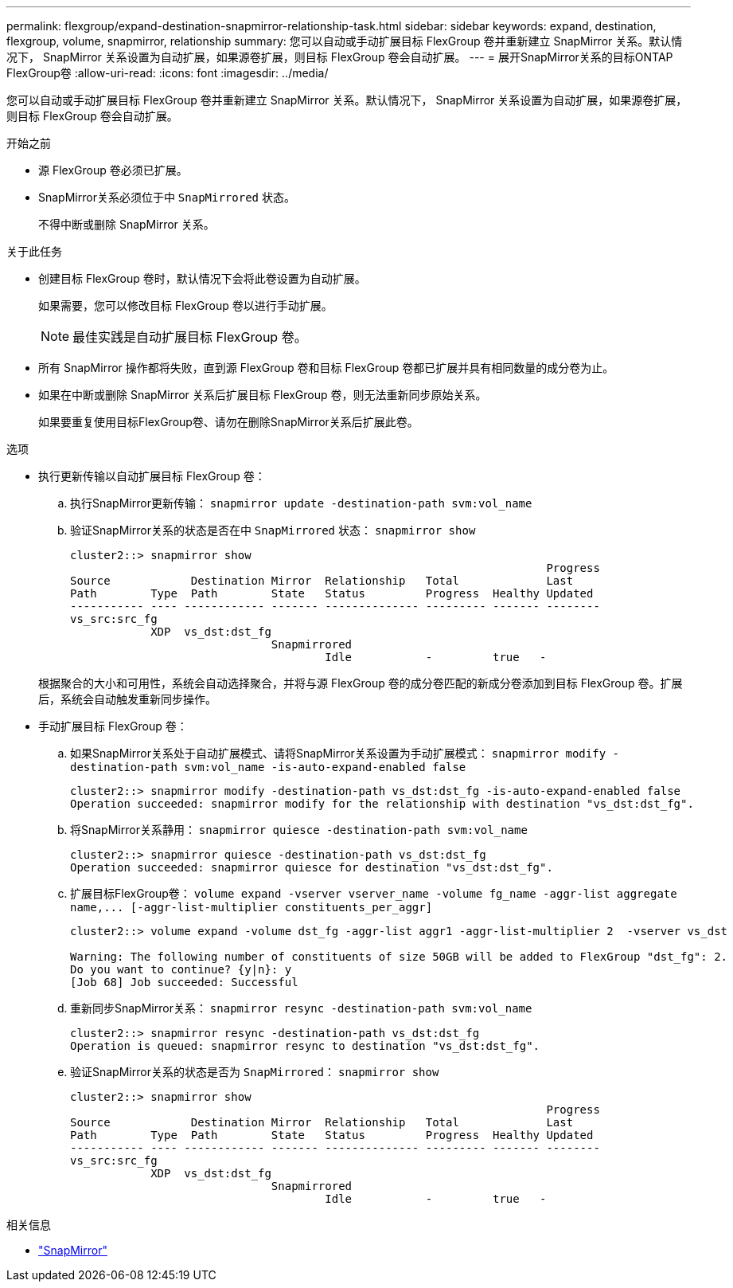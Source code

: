 ---
permalink: flexgroup/expand-destination-snapmirror-relationship-task.html 
sidebar: sidebar 
keywords: expand, destination, flexgroup, volume, snapmirror, relationship 
summary: 您可以自动或手动扩展目标 FlexGroup 卷并重新建立 SnapMirror 关系。默认情况下， SnapMirror 关系设置为自动扩展，如果源卷扩展，则目标 FlexGroup 卷会自动扩展。 
---
= 展开SnapMirror关系的目标ONTAP FlexGroup卷
:allow-uri-read: 
:icons: font
:imagesdir: ../media/


[role="lead"]
您可以自动或手动扩展目标 FlexGroup 卷并重新建立 SnapMirror 关系。默认情况下， SnapMirror 关系设置为自动扩展，如果源卷扩展，则目标 FlexGroup 卷会自动扩展。

.开始之前
* 源 FlexGroup 卷必须已扩展。
* SnapMirror关系必须位于中 `SnapMirrored` 状态。
+
不得中断或删除 SnapMirror 关系。



.关于此任务
* 创建目标 FlexGroup 卷时，默认情况下会将此卷设置为自动扩展。
+
如果需要，您可以修改目标 FlexGroup 卷以进行手动扩展。

+
[NOTE]
====
最佳实践是自动扩展目标 FlexGroup 卷。

====
* 所有 SnapMirror 操作都将失败，直到源 FlexGroup 卷和目标 FlexGroup 卷都已扩展并具有相同数量的成分卷为止。
* 如果在中断或删除 SnapMirror 关系后扩展目标 FlexGroup 卷，则无法重新同步原始关系。
+
如果要重复使用目标FlexGroup卷、请勿在删除SnapMirror关系后扩展此卷。



.选项
* 执行更新传输以自动扩展目标 FlexGroup 卷：
+
.. 执行SnapMirror更新传输： `snapmirror update -destination-path svm:vol_name`
.. 验证SnapMirror关系的状态是否在中 `SnapMirrored` 状态： `snapmirror show`
+
[listing]
----
cluster2::> snapmirror show
                                                                       Progress
Source            Destination Mirror  Relationship   Total             Last
Path        Type  Path        State   Status         Progress  Healthy Updated
----------- ---- ------------ ------- -------------- --------- ------- --------
vs_src:src_fg
            XDP  vs_dst:dst_fg
                              Snapmirrored
                                      Idle           -         true   -
----


+
根据聚合的大小和可用性，系统会自动选择聚合，并将与源 FlexGroup 卷的成分卷匹配的新成分卷添加到目标 FlexGroup 卷。扩展后，系统会自动触发重新同步操作。

* 手动扩展目标 FlexGroup 卷：
+
.. 如果SnapMirror关系处于自动扩展模式、请将SnapMirror关系设置为手动扩展模式： `snapmirror modify -destination-path svm:vol_name -is-auto-expand-enabled false`
+
[listing]
----
cluster2::> snapmirror modify -destination-path vs_dst:dst_fg -is-auto-expand-enabled false
Operation succeeded: snapmirror modify for the relationship with destination "vs_dst:dst_fg".
----
.. 将SnapMirror关系静用： `snapmirror quiesce -destination-path svm:vol_name`
+
[listing]
----
cluster2::> snapmirror quiesce -destination-path vs_dst:dst_fg
Operation succeeded: snapmirror quiesce for destination "vs_dst:dst_fg".
----
.. 扩展目标FlexGroup卷： `+volume expand -vserver vserver_name -volume fg_name -aggr-list aggregate name,... [-aggr-list-multiplier constituents_per_aggr]+`
+
[listing]
----
cluster2::> volume expand -volume dst_fg -aggr-list aggr1 -aggr-list-multiplier 2  -vserver vs_dst

Warning: The following number of constituents of size 50GB will be added to FlexGroup "dst_fg": 2.
Do you want to continue? {y|n}: y
[Job 68] Job succeeded: Successful
----
.. 重新同步SnapMirror关系： `snapmirror resync -destination-path svm:vol_name`
+
[listing]
----
cluster2::> snapmirror resync -destination-path vs_dst:dst_fg
Operation is queued: snapmirror resync to destination "vs_dst:dst_fg".
----
.. 验证SnapMirror关系的状态是否为 `SnapMirrored`： `snapmirror show`
+
[listing]
----
cluster2::> snapmirror show
                                                                       Progress
Source            Destination Mirror  Relationship   Total             Last
Path        Type  Path        State   Status         Progress  Healthy Updated
----------- ---- ------------ ------- -------------- --------- ------- --------
vs_src:src_fg
            XDP  vs_dst:dst_fg
                              Snapmirrored
                                      Idle           -         true   -
----




.相关信息
* link:https://docs.netapp.com/us-en/ontap-cli/search.html?q=snapmirror["SnapMirror"^]

